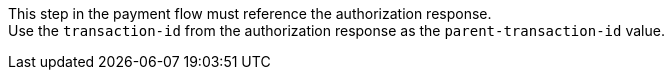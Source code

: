 This step in the payment flow must reference the authorization response. +
Use the ``transaction-id`` from the authorization response as the ``parent-transaction-id`` value.